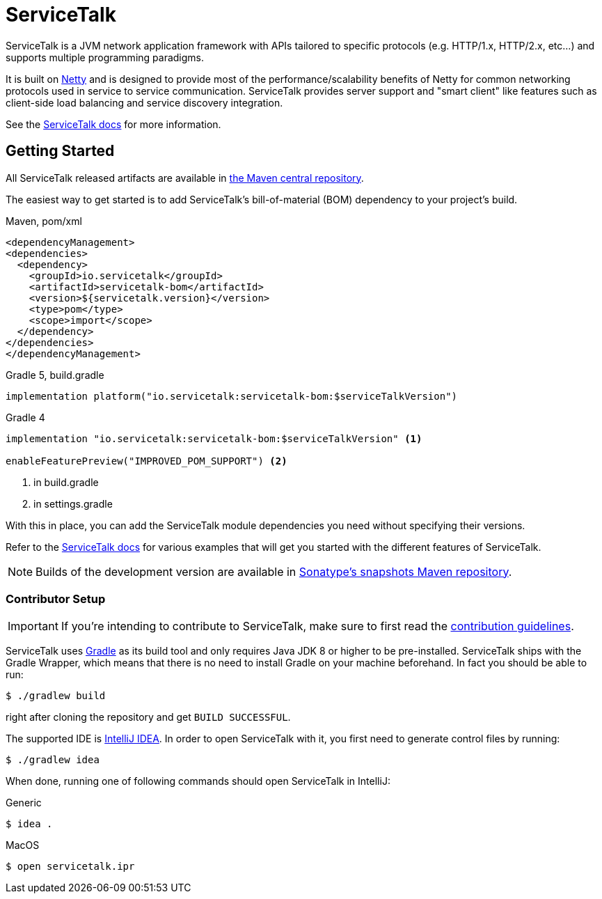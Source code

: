 = ServiceTalk

ServiceTalk is a JVM network application framework with APIs tailored to specific protocols (e.g. HTTP/1.x,
HTTP/2.x, etc...) and supports multiple programming paradigms.

It is built on link:https://netty.io[Netty] and is designed to provide most of the performance/scalability benefits of
Netty for common networking protocols used in service to service communication. ServiceTalk provides server support and
"smart client" like features such as client-side load balancing and service discovery integration.

See the link:https://io.servicetalk/[ServiceTalk docs] for more information.

== Getting Started

All ServiceTalk released artifacts are available in link:https://repo1.maven.org/maven2/io/servicetalk/[the Maven central repository].

The easiest way to get started is to add ServiceTalk's bill-of-material (BOM) dependency to your project's build.

.Maven, pom/xml
[source,xml]
----
<dependencyManagement>
<dependencies>
  <dependency>
    <groupId>io.servicetalk</groupId>
    <artifactId>servicetalk-bom</artifactId>
    <version>${servicetalk.version}</version>
    <type>pom</type>
    <scope>import</scope>
  </dependency>
</dependencies>
</dependencyManagement>
----

.Gradle 5, build.gradle
[source,groovy]
----
implementation platform("io.servicetalk:servicetalk-bom:$serviceTalkVersion")
----

.Gradle 4
[source,groovy]
----
implementation "io.servicetalk:servicetalk-bom:$serviceTalkVersion" <1>

enableFeaturePreview("IMPROVED_POM_SUPPORT") <2>
----
<1> in build.gradle
<2> in settings.gradle

With this in place, you can add the ServiceTalk module dependencies you need without specifying their versions.

Refer to the link:https://io.servicetalk/[ServiceTalk docs] for various examples that will get you started with the different features of ServiceTalk.

NOTE: Builds of the development version are available
      in link:https://oss.sonatype.org/content/repositories/snapshots/io/servicetalk/[Sonatype's snapshots Maven repository].

=== Contributor Setup

IMPORTANT: If you're intending to contribute to ServiceTalk,
           make sure to first read the link:CONTRIBUTING.adoc[contribution guidelines].

ServiceTalk uses link:https://gradle.org[Gradle] as its build tool and only requires Java JDK 8 or higher to be pre-installed.
ServiceTalk ships with the Gradle Wrapper, which means that there is no need to install Gradle on your machine beforehand.
In fact you should be able to run:

[source,shell]
----
$ ./gradlew build
----

right after cloning the repository and get `BUILD SUCCESSFUL`.

The supported IDE is link:https://www.jetbrains.com/idea[IntelliJ IDEA].
In order to open ServiceTalk with it,
you first need to generate control files by running:

[source,shell]
----
$ ./gradlew idea
----

When done, running one of following commands should open ServiceTalk in IntelliJ:

.Generic
[source,shell]
----
$ idea .
----

.MacOS
[source,shell]
----
$ open servicetalk.ipr
----

